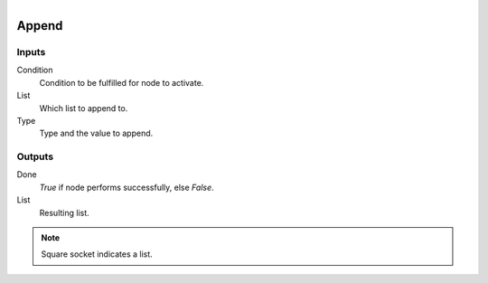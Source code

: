 .. figure:: /images/logic_nodes/data/list/ln-append.png
   :align: right
   :width: 215
   :alt: Append Node

.. _ln-append:

==============================
Append
==============================

Inputs
++++++++++++++++++++++++++++++

Condition
   Condition to be fulfilled for node to activate.

List
   Which list to append to.

Type
   Type and the value to append.

Outputs
++++++++++++++++++++++++++++++

Done
   *True* if node performs successfully, else *False*.

List
   Resulting list.

.. note::
   Square socket indicates a list.

